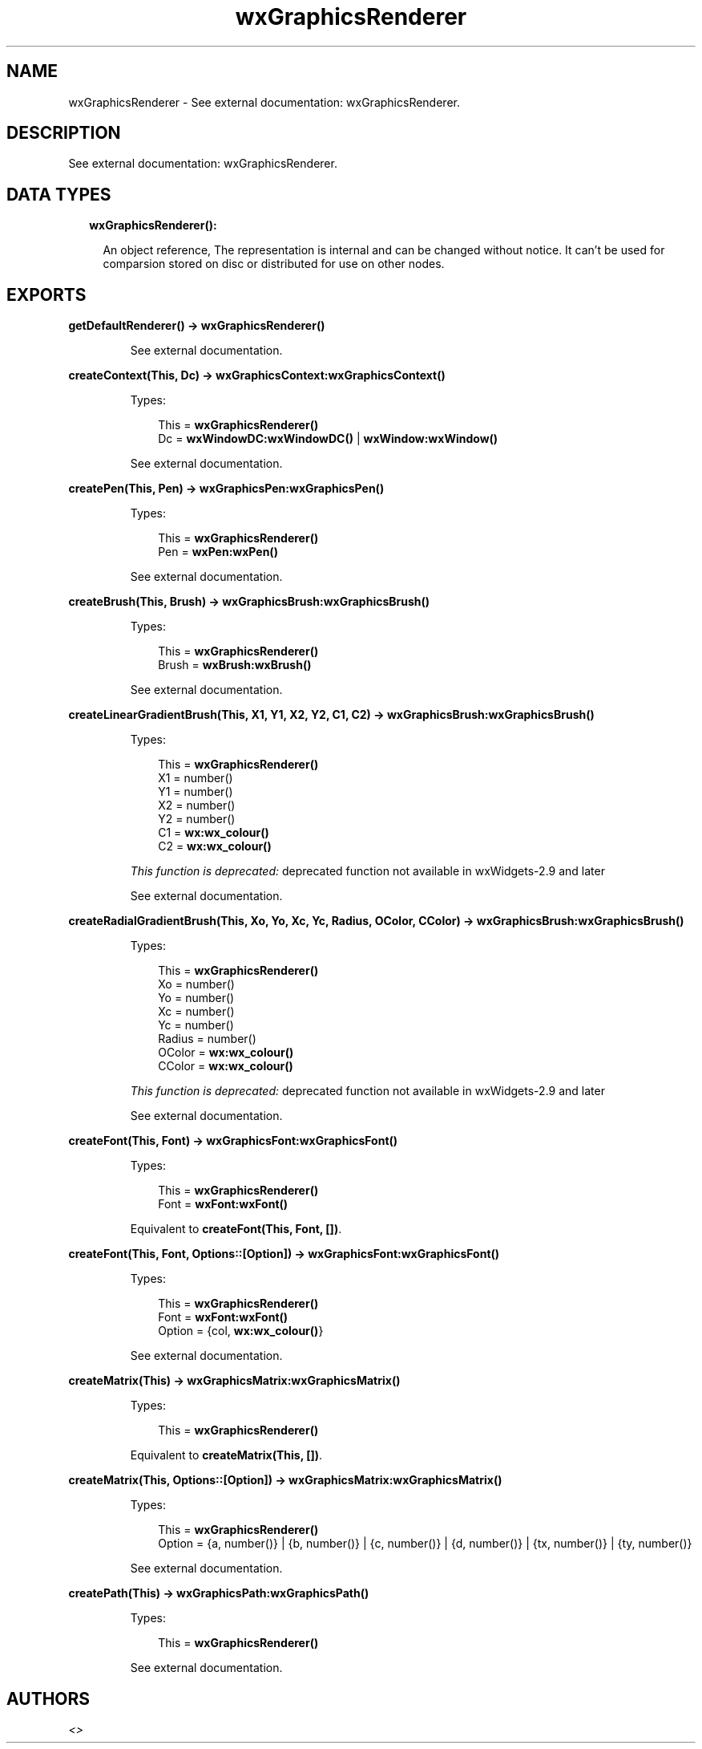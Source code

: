 .TH wxGraphicsRenderer 3 "wx 1.9" "" "Erlang Module Definition"
.SH NAME
wxGraphicsRenderer \- See external documentation: wxGraphicsRenderer.
.SH DESCRIPTION
.LP
See external documentation: wxGraphicsRenderer\&.
.SH "DATA TYPES"

.RS 2
.TP 2
.B
wxGraphicsRenderer():

.RS 2
.LP
An object reference, The representation is internal and can be changed without notice\&. It can\&'t be used for comparsion stored on disc or distributed for use on other nodes\&.
.RE
.RE
.SH EXPORTS
.LP
.B
getDefaultRenderer() -> \fBwxGraphicsRenderer()\fR\&
.br
.RS
.LP
See external documentation\&.
.RE
.LP
.B
createContext(This, Dc) -> \fBwxGraphicsContext:wxGraphicsContext()\fR\&
.br
.RS
.LP
Types:

.RS 3
This = \fBwxGraphicsRenderer()\fR\&
.br
Dc = \fBwxWindowDC:wxWindowDC()\fR\& | \fBwxWindow:wxWindow()\fR\&
.br
.RE
.RE
.RS
.LP
See external documentation\&.
.RE
.LP
.B
createPen(This, Pen) -> \fBwxGraphicsPen:wxGraphicsPen()\fR\&
.br
.RS
.LP
Types:

.RS 3
This = \fBwxGraphicsRenderer()\fR\&
.br
Pen = \fBwxPen:wxPen()\fR\&
.br
.RE
.RE
.RS
.LP
See external documentation\&.
.RE
.LP
.B
createBrush(This, Brush) -> \fBwxGraphicsBrush:wxGraphicsBrush()\fR\&
.br
.RS
.LP
Types:

.RS 3
This = \fBwxGraphicsRenderer()\fR\&
.br
Brush = \fBwxBrush:wxBrush()\fR\&
.br
.RE
.RE
.RS
.LP
See external documentation\&.
.RE
.LP
.B
createLinearGradientBrush(This, X1, Y1, X2, Y2, C1, C2) -> \fBwxGraphicsBrush:wxGraphicsBrush()\fR\&
.br
.RS
.LP
Types:

.RS 3
This = \fBwxGraphicsRenderer()\fR\&
.br
X1 = number()
.br
Y1 = number()
.br
X2 = number()
.br
Y2 = number()
.br
C1 = \fBwx:wx_colour()\fR\&
.br
C2 = \fBwx:wx_colour()\fR\&
.br
.RE
.RE
.RS
.LP
\fIThis function is deprecated: \fR\&deprecated function not available in wxWidgets-2\&.9 and later
.LP
See external documentation\&.
.RE
.LP
.B
createRadialGradientBrush(This, Xo, Yo, Xc, Yc, Radius, OColor, CColor) -> \fBwxGraphicsBrush:wxGraphicsBrush()\fR\&
.br
.RS
.LP
Types:

.RS 3
This = \fBwxGraphicsRenderer()\fR\&
.br
Xo = number()
.br
Yo = number()
.br
Xc = number()
.br
Yc = number()
.br
Radius = number()
.br
OColor = \fBwx:wx_colour()\fR\&
.br
CColor = \fBwx:wx_colour()\fR\&
.br
.RE
.RE
.RS
.LP
\fIThis function is deprecated: \fR\&deprecated function not available in wxWidgets-2\&.9 and later
.LP
See external documentation\&.
.RE
.LP
.B
createFont(This, Font) -> \fBwxGraphicsFont:wxGraphicsFont()\fR\&
.br
.RS
.LP
Types:

.RS 3
This = \fBwxGraphicsRenderer()\fR\&
.br
Font = \fBwxFont:wxFont()\fR\&
.br
.RE
.RE
.RS
.LP
Equivalent to \fBcreateFont(This, Font, [])\fR\&\&.
.RE
.LP
.B
createFont(This, Font, Options::[Option]) -> \fBwxGraphicsFont:wxGraphicsFont()\fR\&
.br
.RS
.LP
Types:

.RS 3
This = \fBwxGraphicsRenderer()\fR\&
.br
Font = \fBwxFont:wxFont()\fR\&
.br
Option = {col, \fBwx:wx_colour()\fR\&}
.br
.RE
.RE
.RS
.LP
See external documentation\&.
.RE
.LP
.B
createMatrix(This) -> \fBwxGraphicsMatrix:wxGraphicsMatrix()\fR\&
.br
.RS
.LP
Types:

.RS 3
This = \fBwxGraphicsRenderer()\fR\&
.br
.RE
.RE
.RS
.LP
Equivalent to \fBcreateMatrix(This, [])\fR\&\&.
.RE
.LP
.B
createMatrix(This, Options::[Option]) -> \fBwxGraphicsMatrix:wxGraphicsMatrix()\fR\&
.br
.RS
.LP
Types:

.RS 3
This = \fBwxGraphicsRenderer()\fR\&
.br
Option = {a, number()} | {b, number()} | {c, number()} | {d, number()} | {tx, number()} | {ty, number()}
.br
.RE
.RE
.RS
.LP
See external documentation\&.
.RE
.LP
.B
createPath(This) -> \fBwxGraphicsPath:wxGraphicsPath()\fR\&
.br
.RS
.LP
Types:

.RS 3
This = \fBwxGraphicsRenderer()\fR\&
.br
.RE
.RE
.RS
.LP
See external documentation\&.
.RE
.SH AUTHORS
.LP

.I
<>